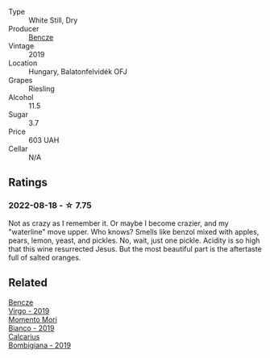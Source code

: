 #+attr_html: :class wine-main-image
[[file:/images/60/eb654c-b828-4c1f-adde-9ebab8360b5d/2022-08-12-11-47-56-IMG-1431.webp]]

- Type :: White Still, Dry
- Producer :: [[barberry:/producers/e0c47a3e-e4ac-4cf5-8e27-dd98d88e9fee][Bencze]]
- Vintage :: 2019
- Location :: Hungary, Balatonfelvidék OFJ
- Grapes :: Riesling
- Alcohol :: 11.5
- Sugar :: 3.7
- Price :: 603 UAH
- Cellar :: N/A

** Ratings

*** 2022-08-18 - ☆ 7.75

Not as crazy as I remember it. Or maybe I become crazier, and my "waterline" move upper. Who knows? Smells like benzol mixed with apples, pears, lemon, yeast, and pickles. No, wait, just one pickle. Acidity is so high that this wine resurrected Jesus. But the most beautiful part is the aftertaste full of salted oranges.

** Related

#+begin_export html
<div class="flex-container">
  <a class="flex-item flex-item-left" href="/wines/a148cf28-b949-4fd1-80c2-98f03dde6191.html">
    <img class="flex-bottle" src="/images/a1/48cf28-b949-4fd1-80c2-98f03dde6191/2022-01-16-12-19-55-3BA53028-E64E-453E-8756-1A7D742055A4-1-105-c.webp"></img>
    <section class="h text-small text-lighter">Bencze</section>
    <section class="h text-bolder">Virgo - 2019</section>
  </a>

  <a class="flex-item flex-item-right" href="/wines/64ece0f6-c9fd-4116-8ff7-ea78634293e2.html">
    <img class="flex-bottle" src="/images/64/ece0f6-c9fd-4116-8ff7-ea78634293e2/2022-07-23-10-20-00-06DAC062-8159-4CEA-8D5B-BF83129DF248-1-105-c.webp"></img>
    <section class="h text-small text-lighter">Momento Mori</section>
    <section class="h text-bolder">Bianco - 2019</section>
  </a>

  <a class="flex-item flex-item-left" href="/wines/dd209658-bfc4-4863-a0cb-248673b162c0.html">
    <img class="flex-bottle" src="/images/dd/209658-bfc4-4863-a0cb-248673b162c0/2022-07-23-10-40-26-9D4089F6-0772-4981-A79D-53AB533E6EC6-1-105-c.webp"></img>
    <section class="h text-small text-lighter">Calcarius</section>
    <section class="h text-bolder">Bombigiana - 2019</section>
  </a>

</div>
#+end_export
